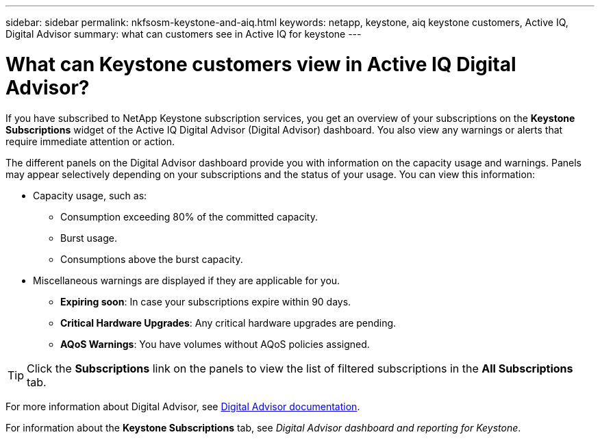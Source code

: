 ---
sidebar: sidebar
permalink: nkfsosm-keystone-and-aiq.html
keywords: netapp, keystone, aiq keystone customers, Active IQ, Digital Advisor
summary: what can customers see in Active IQ for keystone
---

= What can Keystone customers view in Active IQ Digital Advisor?
:hardbreaks:
:nofooter:
:icons: font
:linkattrs:
:imagesdir: ./media/

[.lead]
If you have subscribed to NetApp Keystone subscription services, you get an overview of your subscriptions on the *Keystone Subscriptions* widget of the Active IQ Digital Advisor (Digital Advisor) dashboard. You also view any warnings or alerts that require immediate attention or action.

The different panels on the Digital Advisor dashboard provide you with information on the capacity usage and warnings. Panels may appear selectively depending on your subscriptions and the status of your usage. You can view this information:

* Capacity usage, such as:
** Consumption exceeding 80% of the committed capacity.
** Burst usage.
** Consumptions above the burst capacity.
* Miscellaneous warnings are displayed if they are applicable for you.
** *Expiring soon*: In case your subscriptions expire within 90 days.
** *Critical Hardware Upgrades*: Any critical hardware upgrades are pending.
** *AQoS Warnings*: You have volumes without AQoS policies assigned.

[TIP]
Click the *Subscriptions* link on the panels to view the list of filtered subscriptions in the *All Subscriptions* tab.

For more information about Digital Advisor, see link:https://docs.netapp.com/us-en/active-iq/index.html[Digital Advisor documentation].

For information about the *Keystone Subscriptions* tab, see _Digital Advisor dashboard and reporting for Keystone_.
